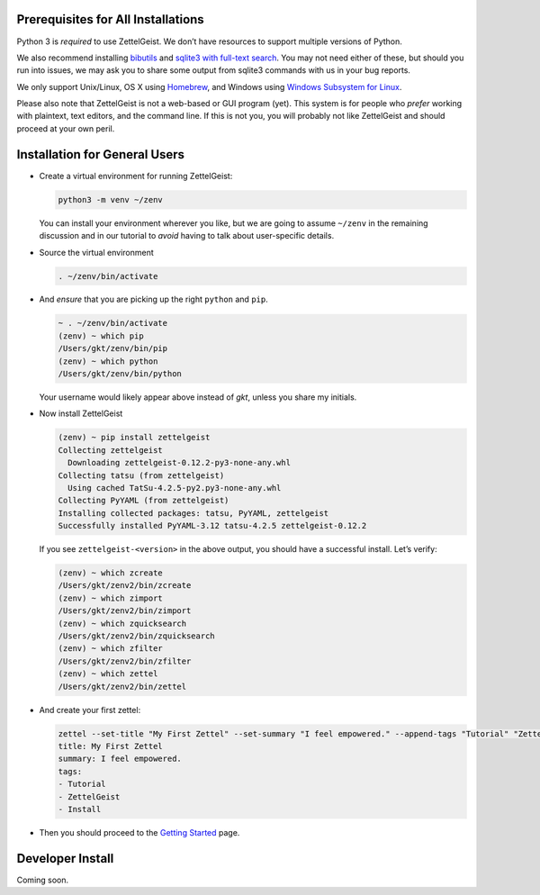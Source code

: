 Prerequisites for All Installations
-----------------------------------

Python 3 is *required* to use ZettelGeist. We don’t have resources to
support multiple versions of Python.

We also recommend installing
`bibutils <https://sourceforge.net/p/bibutils/home/Bibutils/>`__ and
`sqlite3 with full-text search <https://www.sqlite.org/fts3.html>`__.
You may not need either of these, but should you run into issues, we may
ask you to share some output from sqlite3 commands with us in your bug
reports.

We only support Unix/Linux, OS X using `Homebrew <https://brew.sh/>`__,
and Windows using `Windows Subsystem for
Linux <https://docs.microsoft.com/en-us/windows/wsl/install-win10>`__.

Please also note that ZettelGeist is not a web-based or GUI program
(yet). This system is for people who *prefer* working with plaintext,
text editors, and the command line. If this is not you, you will
probably not like ZettelGeist and should proceed at your own peril.

Installation for General Users
------------------------------

-  Create a virtual environment for running ZettelGeist:

   .. code:: shell

      python3 -m venv ~/zenv

   You can install your environment wherever you like, but we are going
   to assume ``~/zenv`` in the remaining discussion and in our tutorial
   to *avoid* having to talk about user-specific details.

-  Source the virtual environment

   .. code:: shell

      . ~/zenv/bin/activate

-  And *ensure* that you are picking up the right ``python`` and
   ``pip``.

   .. code:: shell

      ~ . ~/zenv/bin/activate
      (zenv) ~ which pip
      /Users/gkt/zenv/bin/pip
      (zenv) ~ which python
      /Users/gkt/zenv/bin/python

   Your username would likely appear above instead of *gkt*, unless you
   share my initials.

-  Now install ZettelGeist

   .. code:: shell

      (zenv) ~ pip install zettelgeist
      Collecting zettelgeist
        Downloading zettelgeist-0.12.2-py3-none-any.whl
      Collecting tatsu (from zettelgeist)
        Using cached TatSu-4.2.5-py2.py3-none-any.whl
      Collecting PyYAML (from zettelgeist)
      Installing collected packages: tatsu, PyYAML, zettelgeist
      Successfully installed PyYAML-3.12 tatsu-4.2.5 zettelgeist-0.12.2

   If you see ``zettelgeist-<version>`` in the above output, you should
   have a successful install. Let’s verify:

   .. code:: shell

      (zenv) ~ which zcreate
      /Users/gkt/zenv2/bin/zcreate
      (zenv) ~ which zimport
      /Users/gkt/zenv2/bin/zimport
      (zenv) ~ which zquicksearch
      /Users/gkt/zenv2/bin/zquicksearch
      (zenv) ~ which zfilter
      /Users/gkt/zenv2/bin/zfilter
      (zenv) ~ which zettel
      /Users/gkt/zenv2/bin/zettel

-  And create your first zettel:

   .. code:: shell

      zettel --set-title "My First Zettel" --set-summary "I feel empowered." --append-tags "Tutorial" "ZettelGeist" "Install"
      title: My First Zettel
      summary: I feel empowered.
      tags:
      - Tutorial
      - ZettelGeist
      - Install

-  Then you should proceed to the `Getting Started </gs>`__ page.

Developer Install
-----------------

Coming soon.
